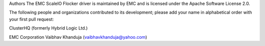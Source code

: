Authors
The EMC ScaleIO Flocker driver is maintained by EMC and is licensed under the Apache Software License 2.0.

The following people and organizations contributed to its development; please add your name in alphabetical order with your first pull request:

ClusterHQ (formerly Hybrid Logic Ltd.)

EMC Corporation
Vaibhav Khanduja (vaibhavkhanduja@yahoo.com)
